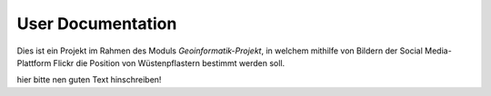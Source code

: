 .. _User_Documentation:

User Documentation
==================
Dies ist ein Projekt im Rahmen des Moduls *Geoinformatik-Projekt*, in welchem mithilfe von Bildern der Social Media-Plattform Flickr die Position von Wüstenpflastern bestimmt werden soll.

hier bitte nen guten Text hinschreiben!
